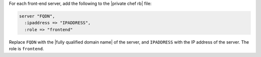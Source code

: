 .. The contents of this file may be included in multiple topics.
.. This file should not be changed in a way that hinders its ability to appear in multiple documentation sets.

For each front-end server, add the following to the |private chef rb| file:

.. code-block:: ruby

   server "FQDN",
     :ipaddress => "IPADDRESS",
     :role => "frontend"

Replace ``FQDN`` with the |fully qualified domain name| of the server, and ``IPADDRESS`` with the IP address of the server. The role is ``frontend``.